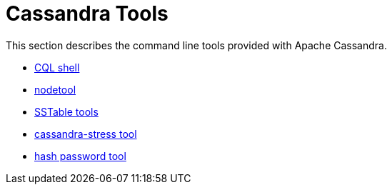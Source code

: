 = Cassandra Tools

This section describes the command line tools provided with Apache
Cassandra.

* xref:tools/cqlsh.adoc[CQL shell]
* xref:tools/nodetool/nodetool.adoc[nodetool]
* xref:tools/sstable/index.adoc[SSTable tools] 
* xref:tools/cassandra_stress.adoc[cassandra-stress tool]
* xref:tools/hash_password.adoc[hash password tool]
